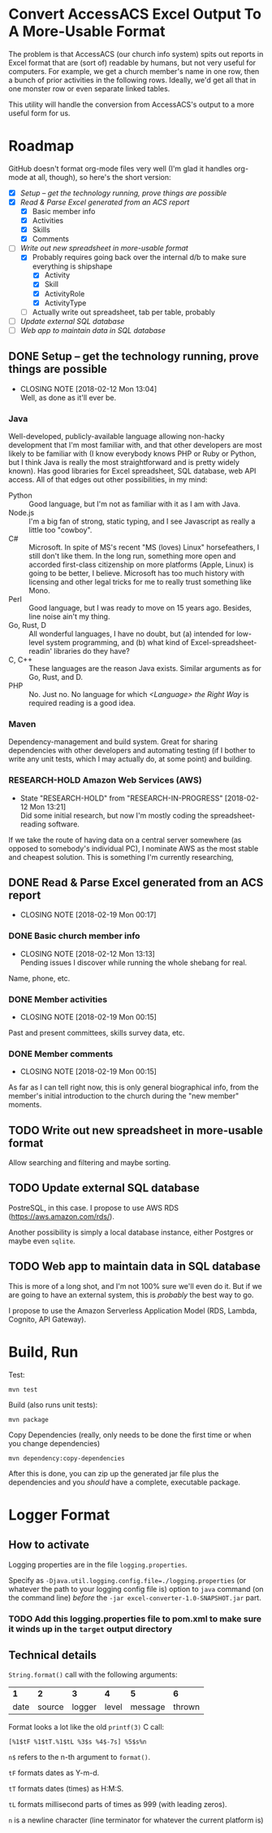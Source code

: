 * Convert AccessACS Excel Output To A More-Usable Format

  The problem is that AccessACS (our church info system) spits out reports in Excel format that are
  (sort of) readable by humans, but not very useful for computers.  For example, we get a church
  member's name in one row, then a bunch of prior activities in the following rows.  Ideally, we'd
  get all that in one monster row or even separate linked tables.

  This utility will handle the conversion from AccessACS's output to a more useful form for us.

* Roadmap

  GitHub doesn't format org-mode files very well (I'm glad it handles org-mode at all, though), so here's the short
  version:

  - [X] [[*Setup -- get the technology running, prove things are possible][Setup -- get the technology running, prove things are possible]]
  - [X] [[*Read & Parse Excel generated from an ACS report][Read & Parse Excel generated from an ACS report]]
    - [X] Basic member info
    - [X] Activities
    - [X] Skills
    - [X] Comments
  - [-] [[*Write out new spreadsheet in more-usable format][Write out new spreadsheet in more-usable format]]
    - [X] Probably requires going back over the internal d/b to make sure everything is shipshape
      - [X] Activity
      - [X] Skill
      - [X] ActivityRole
      - [X] ActivityType
    - [ ] Actually write out spreadsheet, tab per table, probably
  - [ ] [[*Update external SQL database][Update external SQL database]]
  - [ ] [[*Web app to maintain data in SQL database][Web app to maintain data in SQL database]]

** DONE Setup -- get the technology running, prove things are possible
   CLOSED: [2018-01-28 Sun 13:04]

   - CLOSING NOTE [2018-02-12 Mon 13:04] \\
     Well, as done as it'll ever be.

*** Java

    Well-developed, publicly-available language allowing non-hacky development that I'm most familiar with, and that
    other developers are most likely to be familiar with (I know everybody knows PHP or Ruby or Python, but I think Java
    is really the most straightforward and is pretty widely known).  Has good libraries for Excel spreadsheet, SQL
    database, web API access.  All of that edges out other possibilities, in my mind:

    - Python :: Good language, but I'm not as familiar with it as I am with Java.
    - Node.js :: I'm a big fan of strong, static typing, and I see Javascript as really a little too "cowboy".
    - C# :: Microsoft.  In spite of MS's recent "MS (loves) Linux" horsefeathers, I still don't like them.  In the long
            run, something more open and accorded first-class citizenship on more platforms (Apple, Linux) is going to
            be better, I believe.  Microsoft has too much history with licensing and other legal tricks for me to really
            trust something like Mono.
    - Perl :: Good language, but I was ready to move on 15 years ago.  Besides, line noise ain't my thing.
    - Go, Rust, D :: All wonderful languages, I have no doubt, but (a) intended for low-level system programming, and
                     (b) what kind of Excel-spreadsheet-readin' libraries do they have?
    - C, C++ :: These languages are the reason Java exists.  Similar arguments as for Go, Rust, and D.
    - PHP :: No.  Just no.  No language for which /<Language> the Right Way/ is required reading is a good idea.

*** Maven

    Dependency-management and build system.  Great for sharing dependencies with other developers and automating testing
    (if I bother to write any unit tests, which I may actually do, at some point) and building.

*** RESEARCH-HOLD Amazon Web Services (AWS)
    CLOSED: [2018-01-31 Wed 13:21]

    - State "RESEARCH-HOLD" from "RESEARCH-IN-PROGRESS" [2018-02-12 Mon 13:21] \\
      Did some initial research, but now I'm mostly coding the spreadsheet-reading software.
    If we take the route of having data on a central server somewhere (as opposed to somebody's individual PC), I
    nominate AWS as the most stable and cheapest solution.  This is something I'm currently researching, 

** DONE Read & Parse Excel generated from an ACS report
   CLOSED: [2018-02-19 Mon 00:17]
   - CLOSING NOTE [2018-02-19 Mon 00:17]
*** DONE Basic church member info
    CLOSED: [2018-02-07 Wed 13:13]

    - CLOSING NOTE [2018-02-12 Mon 13:13] \\
      Pending issues I discover while running the whole shebang for real.
    Name, phone, etc.

*** DONE Member activities
    CLOSED: [2018-02-19 Mon 00:15]
    - CLOSING NOTE [2018-02-19 Mon 00:15]
    Past and present committees, skills survey data, etc.

*** DONE Member comments
    CLOSED: [2018-02-19 Mon 00:15]
    - CLOSING NOTE [2018-02-19 Mon 00:15]
    As far as I can tell right now, this is only general biographical info, from the member's initial introduction to
    the church during the "new member" moments.

** TODO Write out new spreadsheet in more-usable format

   Allow searching and filtering and maybe sorting.

** TODO Update external SQL database

   PostreSQL, in this case.  I propose to use AWS RDS (https://aws.amazon.com/rds/).

   Another possibility is simply a local database instance, either Postgres or maybe even ~sqlite~.

** TODO Web app to maintain data in SQL database

   This is more of a long shot, and I'm not 100% sure we'll even do it.  But if we are going to have an external system,
   this is /probably/ the best way to go.
   
   I propose to use the Amazon Serverless Application Model (RDS, Lambda, Cognito, API Gateway).

* Build, Run

  Test:

  : mvn test

  Build (also runs unit tests):

  : mvn package

  Copy Dependencies (really, only needs to be done the first time or when you change dependencies)

  : mvn dependency:copy-dependencies

  After this is done, you can zip up the generated jar file plus the dependencies and you /should/ have a complete,
  executable package.
  
* Logger Format

** How to activate

   Logging properties are in the file ~logging.properties~.

   Specify as ~-Djava.util.logging.config.file=./logging.properties~ (or whatever the path to your logging config file
   is) option to ~java~ command (on the command line) /before/ the ~-jar excel-converter-1.0-SNAPSHOT.jar~ part.

*** TODO Add this logging.properties file to pom.xml to make sure it winds up in the ~target~ output directory

** Technical details
   
  ~String.format()~ call with the following arguments:

  | *1*  | *2*    | *3*    | *4*   | *5*     | *6*    |
  | date | source | logger | level | message | thrown |

  Format looks a lot like the old ~printf(3)~ C call:
  
  : [%1$tF %1$tT.%1$tL %3$s %4$-7s] %5$s%n

  ~n$~ refers to the n-th argument to ~format()~.

  ~tF~ formats dates as Y-m-d.

  ~tT~ formats dates (times) as H:M:S.

  ~tL~ formats millisecond parts of times as 999 (with leading zeros).

  ~n~ is a newline character (line terminator for whatever the current platform is)
  
